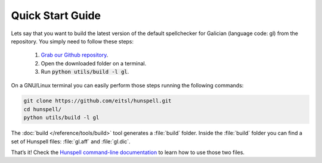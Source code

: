 Quick Start Guide
=================

Lets say that you want to build the latest version of the default spellchecker for Galician (language code: gl) from the repository. You simply need to follow these steps:

    1. `Grab our Github repository`_.
    2. Open the downloaded folder on a terminal.
    3. Run :code:`python utils/build -l gl`.

On a GNU/Linux terminal you can easily perform those steps running the following commands:

.. code:: bash

    git clone https://github.com/eitsl/hunspell.git
    cd hunspell/
    python utils/build -l gl

The :doc:`build </reference/tools/build>` tool generates a :file:`build` folder. Inside the :file:`build` folder you can find a set of Hunspell files: :file:`gl.aff` and :file:`gl.dic`.

That’s it! Check the `Hunspell command-line documentation`_ to learn how to use those two files.


.. _Grab our Github repository: https://help.github.com/articles/fetching-a-remote/#clone
.. _Hunspell command-line documentation: http://downloads.sourceforge.net/project/hunspell/Hunspell/Documentation/hunspell1.pdf